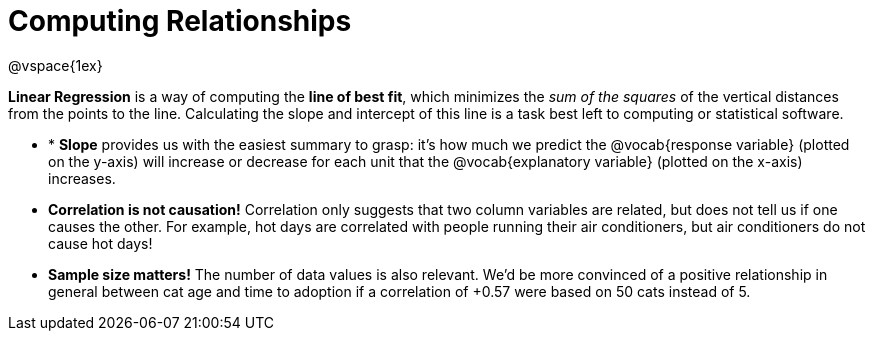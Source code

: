 = Computing Relationships

@vspace{1ex}

*Linear Regression* is a way of computing the *line of best fit*, which minimizes the __sum of the squares__ of the vertical distances from the points to the line. Calculating the slope and intercept of this line is a task best left to computing or statistical software.

* * *Slope* provides us with the easiest summary to grasp: it's how much we predict the @vocab{response variable} (plotted on the y-axis) will increase or decrease for each unit that the @vocab{explanatory variable} (plotted on the x-axis) increases.

* [.underline]#*Correlation is not causation!*# Correlation only suggests that two column variables are related, but does not tell us if one causes the other. For example, hot days are correlated with people running their air conditioners, but air conditioners do not cause hot days!

* *Sample size matters!* The number of data values is also relevant. We'd be more convinced of a positive relationship in general between cat age and time to adoption if a correlation of +0.57 were based on 50 cats instead of 5.
